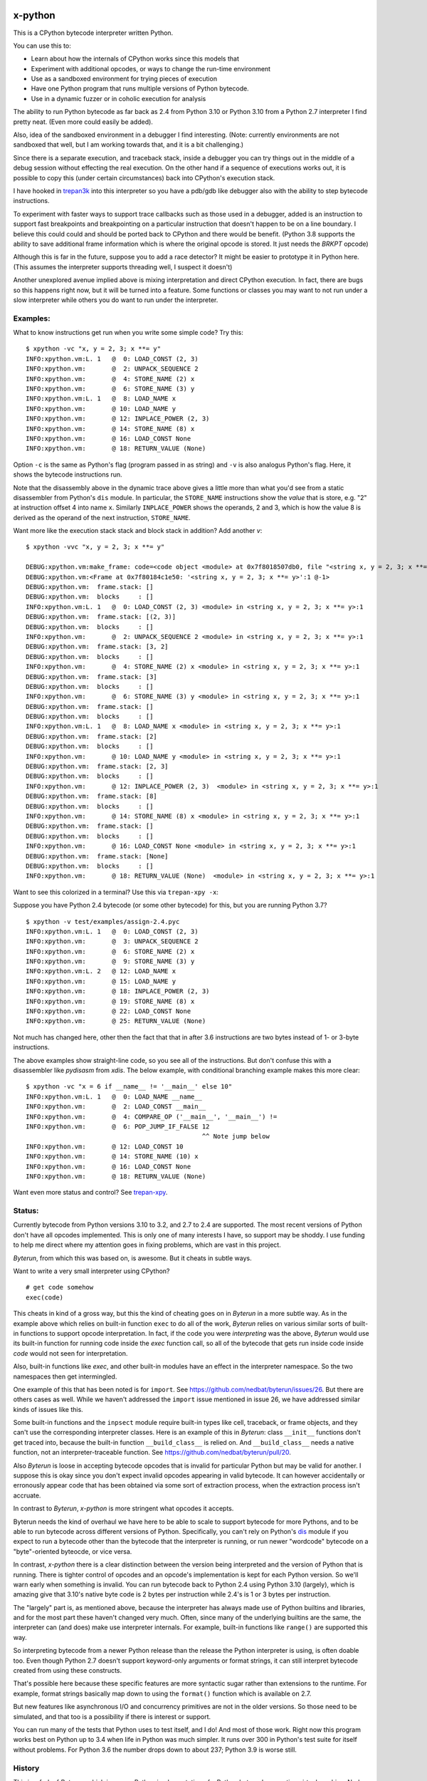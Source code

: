 |TravisCI| |CircleCI| |Pypi Installs| |Latest Version| |Supported Python Versions|

x-python
--------

This is a CPython bytecode interpreter written Python.

You can use this to:

* Learn about how the internals of CPython works since this models that
* Experiment with additional opcodes, or ways to change the run-time environment
* Use as a sandboxed environment for trying pieces of execution
* Have one Python program that runs multiple versions of Python bytecode.
* Use in a dynamic fuzzer or in coholic execution for analysis

The ability to run Python bytecode as far back as 2.4 from Python 3.10
or Python 3.10 from a Python 2.7 interpreter I find pretty neat. (Even
more could easily be added).

Also, idea of the sandboxed environment in a debugger I find
interesting. (Note: currently environments are not sandboxed that
well, but I am working towards that, and it is a bit challenging.)

Since there is a separate execution, and traceback stack,
inside a debugger you can try things out in the middle of a debug
session without effecting the real execution. On the other hand if a
sequence of executions works out, it is possible to copy this (under
certain circumstances) back into CPython's execution stack.

I have hooked in `trepan3k <https://pypi.python.org/pypi/trepan3k>`_
into this interpreter so you have a pdb/gdb like debugger also with
the ability to step bytecode instructions.

To experiment with faster ways to support trace callbacks such as
those used in a debugger, added is an instruction to
support fast breakpoints and breakpointing on a particular instruction
that doesn't happen to be on a line boundary. I believe this could
could and should be ported back to CPython and there would be benefit.
(Python 3.8 supports the ability to save additional frame information which
is where the original opcode is stored. It just needs the `BRKPT` opcode)

Although this is far in the future, suppose you to add a race
detector? It might be easier to prototype it in Python here. (This
assumes the interpreter supports threading well, I suspect it doesn't)

Another unexplored avenue implied above is mixing interpretation and
direct CPython execution. In fact, there are bugs so this happens
right now, but it will be turned into a feature. Some functions or
classes you may want to not run under a slow interpreter while others
you do want to run under the interpreter.


Examples:
+++++++++

What to know instructions get run when you write some simple code?
Try this:

::

   $ xpython -vc "x, y = 2, 3; x **= y"
   INFO:xpython.vm:L. 1   @  0: LOAD_CONST (2, 3)
   INFO:xpython.vm:       @  2: UNPACK_SEQUENCE 2
   INFO:xpython.vm:       @  4: STORE_NAME (2) x
   INFO:xpython.vm:       @  6: STORE_NAME (3) y
   INFO:xpython.vm:L. 1   @  8: LOAD_NAME x
   INFO:xpython.vm:       @ 10: LOAD_NAME y
   INFO:xpython.vm:       @ 12: INPLACE_POWER (2, 3)
   INFO:xpython.vm:       @ 14: STORE_NAME (8) x
   INFO:xpython.vm:       @ 16: LOAD_CONST None
   INFO:xpython.vm:       @ 18: RETURN_VALUE (None)

Option ``-c`` is the same as Python's flag (program passed in as string)
and ``-v`` is also analogus Python's flag. Here, it shows the bytecode
instructions run.

Note that the disassembly above in the dynamic trace above gives a
little more than what you'd see from a static disassembler from
Python's ``dis`` module. In particular, the ``STORE_NAME``
instructions show the *value* that is store, e.g. "2" at instruction
offset 4 into name ``x``. Similarly ``INPLACE_POWER`` shows the operands, 2 and 3, which is how the value
8 is derived as the operand of the next instruction, ``STORE_NAME``.

Want more like the execution stack stack and block stack in addition? Add another `v`:

::

   $ xpython -vvc "x, y = 2, 3; x **= y"

   DEBUG:xpython.vm:make_frame: code=<code object <module> at 0x7f8018507db0, file "<string x, y = 2, 3; x **= y>", line 1>, callargs={}, f_globals=(<class 'dict'>, 140188140947488), f_locals=(<class 'NoneType'>, 93856967704000)
   DEBUG:xpython.vm:<Frame at 0x7f80184c1e50: '<string x, y = 2, 3; x **= y>':1 @-1>
   DEBUG:xpython.vm:  frame.stack: []
   DEBUG:xpython.vm:  blocks     : []
   INFO:xpython.vm:L. 1   @  0: LOAD_CONST (2, 3) <module> in <string x, y = 2, 3; x **= y>:1
   DEBUG:xpython.vm:  frame.stack: [(2, 3)]
   DEBUG:xpython.vm:  blocks     : []
   INFO:xpython.vm:       @  2: UNPACK_SEQUENCE 2 <module> in <string x, y = 2, 3; x **= y>:1
   DEBUG:xpython.vm:  frame.stack: [3, 2]
   DEBUG:xpython.vm:  blocks     : []
   INFO:xpython.vm:       @  4: STORE_NAME (2) x <module> in <string x, y = 2, 3; x **= y>:1
   DEBUG:xpython.vm:  frame.stack: [3]
   DEBUG:xpython.vm:  blocks     : []
   INFO:xpython.vm:       @  6: STORE_NAME (3) y <module> in <string x, y = 2, 3; x **= y>:1
   DEBUG:xpython.vm:  frame.stack: []
   DEBUG:xpython.vm:  blocks     : []
   INFO:xpython.vm:L. 1   @  8: LOAD_NAME x <module> in <string x, y = 2, 3; x **= y>:1
   DEBUG:xpython.vm:  frame.stack: [2]
   DEBUG:xpython.vm:  blocks     : []
   INFO:xpython.vm:       @ 10: LOAD_NAME y <module> in <string x, y = 2, 3; x **= y>:1
   DEBUG:xpython.vm:  frame.stack: [2, 3]
   DEBUG:xpython.vm:  blocks     : []
   INFO:xpython.vm:       @ 12: INPLACE_POWER (2, 3)  <module> in <string x, y = 2, 3; x **= y>:1
   DEBUG:xpython.vm:  frame.stack: [8]
   DEBUG:xpython.vm:  blocks     : []
   INFO:xpython.vm:       @ 14: STORE_NAME (8) x <module> in <string x, y = 2, 3; x **= y>:1
   DEBUG:xpython.vm:  frame.stack: []
   DEBUG:xpython.vm:  blocks     : []
   INFO:xpython.vm:       @ 16: LOAD_CONST None <module> in <string x, y = 2, 3; x **= y>:1
   DEBUG:xpython.vm:  frame.stack: [None]
   DEBUG:xpython.vm:  blocks     : []
   INFO:xpython.vm:       @ 18: RETURN_VALUE (None)  <module> in <string x, y = 2, 3; x **= y>:1


Want to see this colorized in a terminal? Use this via ``trepan-xpy -x``:
|trepan-xpy-example|

Suppose you have Python 2.4 bytecode (or some other bytecode) for
this, but you are running Python 3.7?

::

   $ xpython -v test/examples/assign-2.4.pyc
   INFO:xpython.vm:L. 1   @  0: LOAD_CONST (2, 3)
   INFO:xpython.vm:       @  3: UNPACK_SEQUENCE 2
   INFO:xpython.vm:       @  6: STORE_NAME (2) x
   INFO:xpython.vm:       @  9: STORE_NAME (3) y
   INFO:xpython.vm:L. 2   @ 12: LOAD_NAME x
   INFO:xpython.vm:       @ 15: LOAD_NAME y
   INFO:xpython.vm:       @ 18: INPLACE_POWER (2, 3)
   INFO:xpython.vm:       @ 19: STORE_NAME (8) x
   INFO:xpython.vm:       @ 22: LOAD_CONST None
   INFO:xpython.vm:       @ 25: RETURN_VALUE (None)

Not much has changed here, other then the fact that that in after 3.6 instructions are two bytes instead of 1- or 3-byte instructions.

The above examples show straight-line code, so you see all of the instructions. But don't confuse this with a disassembler like `pydisasm` from `xdis`.
The below example, with conditional branching example makes this more clear:
::

    $ xpython -vc "x = 6 if __name__ != '__main__' else 10"
    INFO:xpython.vm:L. 1   @  0: LOAD_NAME __name__
    INFO:xpython.vm:       @  2: LOAD_CONST __main__
    INFO:xpython.vm:       @  4: COMPARE_OP ('__main__', '__main__') !=
    INFO:xpython.vm:       @  6: POP_JUMP_IF_FALSE 12
                                                   ^^ Note jump below
    INFO:xpython.vm:       @ 12: LOAD_CONST 10
    INFO:xpython.vm:       @ 14: STORE_NAME (10) x
    INFO:xpython.vm:       @ 16: LOAD_CONST None
    INFO:xpython.vm:       @ 18: RETURN_VALUE (None)

Want even more status and control? See `trepan-xpy <https://github.com/rocky/trepan-xpy>`_.

Status:
+++++++

Currently bytecode from Python versions 3.10 to 3.2, and 2.7 to 2.4 are
supported. The most recent versions of Python don't have all opcodes
implemented. This is only one of many interests I have, so support may
be shoddy. I use funding to help me direct where my attention goes in
fixing problems, which are vast in this project.


*Byterun*, from which this was based on, is awesome. But it cheats in
subtle ways.

Want to write a very small interpreter using CPython?

::

   # get code somehow
   exec(code)

This cheats in kind of a gross way, but this the kind of cheating goes
on in *Byterun* in a more subtle way. As in the example above which
relies on built-in function ``exec`` to do all of the work, *Byterun*
relies on various similar sorts of built-in functions to support
opcode interpretation. In fact, if the code you were *interpreting*
was the above, *Byterun* would use its built-in function for running
code inside the `exec` function call, so all of the bytecode that gets
run inside code inside *code* would not seen for interpretation.

Also, built-in functions like `exec`, and other built-in modules have
an effect in the interpreter namespace.  So the two namespaces then
get intermingled.

One example of this that has been noted is for ``import``. See
https://github.com/nedbat/byterun/issues/26.  But there are others
cases as well.  While we haven't addressed the ``import`` issue
mentioned in issue 26, we have addressed similar kinds of issues like
this.

Some built-in functions and the ``inpsect`` module require built-in
types like cell, traceback, or frame objects, and they can't use the
corresponding interpreter classes. Here is an example of this in
*Byterun*: class ``__init__`` functions don't get traced into, because
the built-in function ``__build_class__`` is relied on. And
``__build_class__`` needs a native function, not an
interpreter-traceable function. See
https://github.com/nedbat/byterun/pull/20.

Also *Byterun* is loose in accepting bytecode opcodes that is invalid
for particular Python but may be valid for another. I suppose this is
okay since you don't expect invalid opcodes appearing in valid
bytecode. It can however accidentally or erronously appear code that
has been obtained via some sort of extraction process, when the
extraction process isn't accruate.

In contrast to *Byterun*, *x-python* is more stringent what opcodes it
accepts.

Byterun needs the kind of overhaul we have here to be able to scale to
support bytecode for more Pythons, and to be able to run bytecode
across different versions of Python. Specifically, you can't rely on
Python's `dis <https://docs.python.org/3/library/dis.html>`_ module if
you expect to run a bytecode other than the bytecode that the
interpreter is running, or run newer "wordcode" bytecode on a
"byte"-oriented byteocde, or vice versa.

In contrast, *x-python* there is a clear distinction between the
version being interpreted and the version of Python that is
running. There is tighter control of opcodes and an opcode's
implementation is kept for each Python version. So we'll warn early
when something is invalid. You can run bytecode back to Python 2.4
using Python 3.10 (largely), which is amazing give that 3.10's native
byte code is 2 bytes per instruction while 2.4's is 1 or 3 bytes per
instruction.

The "largely" part is, as mentioned above, because the interpreter has
always made use of Python builtins and libraries, and for the most
part these haven't changed very much. Often, since many of the
underlying builtins are the same, the interpreter can (and does) make
use interpreter internals. For example, built-in functions like
``range()`` are supported this way.

So interpreting bytecode from a newer Python release than the release
the Python interpreter is using, is often doable too. Even though
Python 2.7 doesn't support keyword-only arguments or format strings,
it can still interpret bytecode created from using these constructs.

That's possible here because these specific features are more
syntactic sugar rather than extensions to the runtime. For example,
format strings basically map down to using the ``format()`` function
which is available on 2.7.

But new features like asynchronous I/O and concurrency primitives are not
in the older versions. So those need to be simulated, and that too is a
possibility if there is interest or support.

You can run many of the tests that Python uses to test itself, and I
do! And most of those work. Right now this program works best on Python up to
3.4 when life in Python was much simpler. It runs over 300 in Python's
test suite for itself without problems. For Python 3.6 the number
drops down to about 237; Python 3.9 is worse still.


History
+++++++

This is a fork of *Byterun.* which is a pure-Python implementation of
a Python bytecode execution virtual machine.  Ned Batchelder started
it (based on work from Paul Swartz) to get a better understanding of
bytecodes so he could fix branch coverage bugs in coverage.py.

.. |CircleCI| image:: https://circleci.com/gh/rocky/x-python.svg?style=svg
    :target: https://circleci.com/gh/rocky/x-python
.. |TravisCI| image:: https://travis-ci.org/rocky/x-python.svg?branch=master
		 :target: https://travis-ci.org/rocky/x-python

.. |trepan-xpy-example| image:: https://github.com/rocky/x-python/blob/master/screenshots/trepan-xpy-assign.gif
.. |Latest Version| image:: https://badge.fury.io/py/x-python.svg
		 :target: https://badge.fury.io/py/x-python
.. |PyPI Installs| image:: https://pepy.tech/badge/x-python/month
.. |Supported Python Versions| image:: https://img.shields.io/pypi/pyversions/x-python.svg
